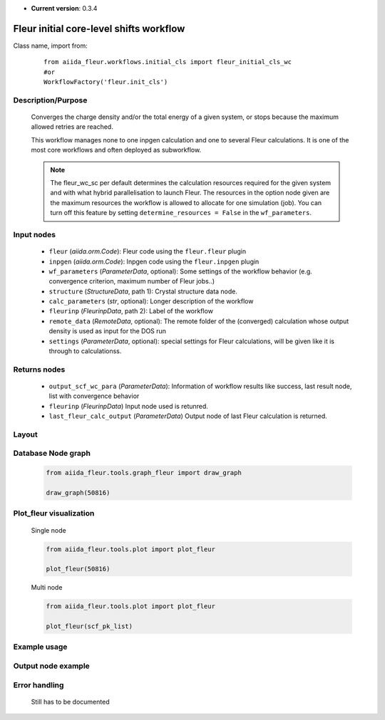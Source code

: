 .. _init_cl_wc:

* **Current version**: 0.3.4

Fleur initial core-level shifts workflow
----------------------------------------


Class name, import from:
  ::

    from aiida_fleur.workflows.initial_cls import fleur_initial_cls_wc
    #or
    WorkflowFactory('fleur.init_cls')

Description/Purpose
^^^^^^^^^^^^^^^^^^^
  Converges the charge density and/or the total energy of a given system,
  or stops because the maximum allowed retries are reached.

  This workflow manages none to one inpgen calculation and one to several Fleur calculations.
  It is one of the most core workflows and often deployed as subworkflow.

  .. note::
    The fleur_wc_sc per default determines the calculation resources required for the given system and
    with what hybrid parallelisation to launch Fleur. The resources in the option node given are the maximum
    resources the workflow is allowed to allocate for one simulation (job).
    You can turn off this feature by setting ``determine_resources = False`` in the ``wf_parameters``.

Input nodes
^^^^^^^^^^^
  * ``fleur`` (*aiida.orm.Code*): Fleur code using the ``fleur.fleur`` plugin
  * ``inpgen`` (*aiida.orm.Code*): Inpgen code using the ``fleur.inpgen`` plugin
  * ``wf_parameters`` (*ParameterData*, optional): Some settings of the workflow behavior (e.g. convergence criterion, maximum number of Fleur jobs..)

  * ``structure`` (*StructureData*, path 1): Crystal structure data node.
  * ``calc_parameters`` (*str*, optional): Longer description of the workflow

  * ``fleurinp`` (*FleurinpData*, path 2): Label of the workflow
  * ``remote_data`` (*RemoteData*, optional): The remote folder of the (converged) calculation whose output density is used as input for the DOS run

  * ``settings`` (*ParameterData*, optional): special settings for Fleur calculations, will be given like it is through to calculationss.

Returns nodes
^^^^^^^^^^^^^
  * ``output_scf_wc_para`` (*ParameterData*): Information of workflow results like success, last result node, list with convergence behavior

  * ``fleurinp`` (*FleurinpData*) Input node used is retunred.
  * ``last_fleur_calc_output`` (*ParameterData*) Output node of last Fleur calculation is returned.

Layout
^^^^^^
  .. figure:: /images/Workchain_charts_scf_wc.png
    :width: 50 %
    :align: center

Database Node graph
^^^^^^^^^^^^^^^^^^^
  .. code-block:: python

    from aiida_fleur.tools.graph_fleur import draw_graph

    draw_graph(50816)

  .. figure:: /images/scf_50816.pdf
    :width: 100 %
    :align: center

Plot_fleur visualization
^^^^^^^^^^^^^^^^^^^^^^^^
  Single node

  .. code-block:: python

    from aiida_fleur.tools.plot import plot_fleur

    plot_fleur(50816)

  .. figure:: /images/plot_fleur_scf1.png
    :width: 60 %
    :align: center

  .. figure:: /images/plot_fleur_scf2.png
    :width: 60 %
    :align: center

  Multi node

  .. code-block:: python

    from aiida_fleur.tools.plot import plot_fleur

    plot_fleur(scf_pk_list)

  .. figure:: /images/plot_fleur_scf_m1.png
    :width: 60 %
    :align: center

  .. figure:: /images/plot_fleur_scf_m2.png
    :width: 60 %
    :align: center

Example usage
^^^^^^^^^^^^^
  .. include:: ../../../../examples/tutorial/workflows/tutorial_submit_scf.py
     :literal:


Output node example
^^^^^^^^^^^^^^^^^^^

Error handling
^^^^^^^^^^^^^^
  Still has to be documented
